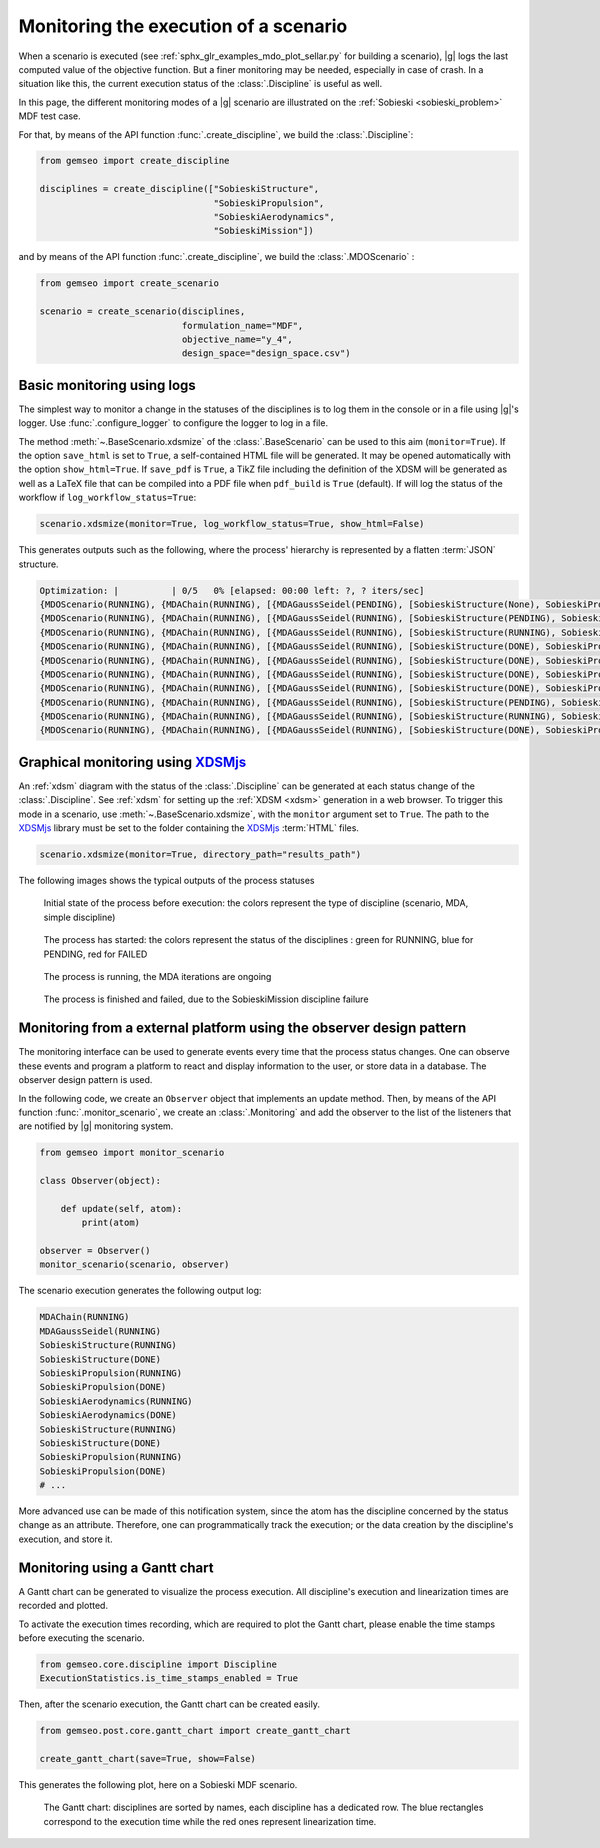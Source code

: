 ..
   Copyright 2021 IRT Saint Exupéry, https://www.irt-saintexupery.com

   This work is licensed under the Creative Commons Attribution-ShareAlike 4.0
   International License. To view a copy of this license, visit
   http://creativecommons.org/licenses/by-sa/4.0/ or send a letter to Creative
   Commons, PO Box 1866, Mountain View, CA 94042, USA.

..
   Contributors:
          :author: Francois Gallard

.. _monitoring:

Monitoring the execution of a scenario
======================================

When a scenario is executed (see :ref:`sphx_glr_examples_mdo_plot_sellar.py` for building a scenario),
|g| logs the last computed value of the objective
function. But a finer monitoring may be needed, especially in case of crash.
In a situation like this, the current execution status of the :class:`.Discipline` is useful as well.

In this page, the different monitoring modes of a |g| scenario are illustrated on the :ref:`Sobieski <sobieski_problem>` MDF test case.

For that, by means of the API function :func:`.create_discipline`, we build the :class:`.Discipline`:

.. code::

    from gemseo import create_discipline

    disciplines = create_discipline(["SobieskiStructure",
                                     "SobieskiPropulsion",
                                     "SobieskiAerodynamics",
                                     "SobieskiMission"])

and by means of the API function :func:`.create_discipline`, we build the :class:`.MDOScenario` :

.. code::

    from gemseo import create_scenario

    scenario = create_scenario(disciplines,
                               formulation_name="MDF",
                               objective_name="y_4",
                               design_space="design_space.csv")


Basic monitoring using logs
---------------------------

The simplest way to monitor a change in the statuses of the disciplines is to log them in the console or in a file using |g|'s logger.
Use :func:`.configure_logger` to configure the logger to log in a file.

The method :meth:`~.BaseScenario.xdsmize` of the :class:`.BaseScenario` can be used to this aim (``monitor=True``).
If the option ``save_html`` is set to ``True``, a self-contained HTML file will be generated.
It may be opened automatically with the option ``show_html=True``.
If ``save_pdf`` is ``True``,
a TikZ file including the definition of the XDSM will be generated as well as a LaTeX file that can be compiled into a PDF file when ``pdf_build`` is ``True`` (default).
If will log the status of the workflow if ``log_workflow_status=True``:

.. code::

    scenario.xdsmize(monitor=True, log_workflow_status=True, show_html=False)

This generates outputs such as the following, where the process' hierarchy is represented by a flatten :term:`JSON` structure.

.. code::

    Optimization: |          | 0/5   0% [elapsed: 00:00 left: ?, ? iters/sec]
    {MDOScenario(RUNNING), {MDAChain(RUNNING), [{MDAGaussSeidel(PENDING), [SobieskiStructure(None), SobieskiPropulsion(None), SobieskiAerodynamics(None), ], }, SobieskiMission(None), ], }, }
    {MDOScenario(RUNNING), {MDAChain(RUNNING), [{MDAGaussSeidel(RUNNING), [SobieskiStructure(PENDING), SobieskiPropulsion(None), SobieskiAerodynamics(None), ], }, SobieskiMission(None), ], }, }
    {MDOScenario(RUNNING), {MDAChain(RUNNING), [{MDAGaussSeidel(RUNNING), [SobieskiStructure(RUNNING), SobieskiPropulsion(None), SobieskiAerodynamics(None), ], }, SobieskiMission(None), ], }, }
    {MDOScenario(RUNNING), {MDAChain(RUNNING), [{MDAGaussSeidel(RUNNING), [SobieskiStructure(DONE), SobieskiPropulsion(PENDING), SobieskiAerodynamics(None), ], }, SobieskiMission(None), ], }, }
    {MDOScenario(RUNNING), {MDAChain(RUNNING), [{MDAGaussSeidel(RUNNING), [SobieskiStructure(DONE), SobieskiPropulsion(RUNNING), SobieskiAerodynamics(None), ], }, SobieskiMission(None), ], }, }
    {MDOScenario(RUNNING), {MDAChain(RUNNING), [{MDAGaussSeidel(RUNNING), [SobieskiStructure(DONE), SobieskiPropulsion(DONE), SobieskiAerodynamics(PENDING), ], }, SobieskiMission(None), ], }, }
    {MDOScenario(RUNNING), {MDAChain(RUNNING), [{MDAGaussSeidel(RUNNING), [SobieskiStructure(DONE), SobieskiPropulsion(DONE), SobieskiAerodynamics(RUNNING), ], }, SobieskiMission(None), ], }, }
    {MDOScenario(RUNNING), {MDAChain(RUNNING), [{MDAGaussSeidel(RUNNING), [SobieskiStructure(PENDING), SobieskiPropulsion(DONE), SobieskiAerodynamics(DONE), ], }, SobieskiMission(None), ], }, }
    {MDOScenario(RUNNING), {MDAChain(RUNNING), [{MDAGaussSeidel(RUNNING), [SobieskiStructure(RUNNING), SobieskiPropulsion(DONE), SobieskiAerodynamics(DONE), ], }, SobieskiMission(None), ], }, }
    {MDOScenario(RUNNING), {MDAChain(RUNNING), [{MDAGaussSeidel(RUNNING), [SobieskiStructure(DONE), SobieskiPropulsion(PENDING), SobieskiAerodynamics(DONE), ], }, SobieskiMission(None), ], }, }


Graphical monitoring using `XDSMjs <https://github.com/OneraHub/XDSMjs>`_
-------------------------------------------------------------------------

An :ref:`xdsm` diagram with the status of the :class:`.Discipline` can be generated at each status change
of the :class:`.Discipline`. See :ref:`xdsm` for setting up the :ref:`XDSM <xdsm>` generation in a web browser.
To trigger this mode in a scenario, use :meth:`~.BaseScenario.xdsmize`, with the ``monitor`` argument set to ``True``.
The path to the `XDSMjs <https://github.com/OneraHub/XDSMjs>`_ library must be set to the folder containing the `XDSMjs <https://github.com/OneraHub/XDSMjs>`_ :term:`HTML` files.


.. code::

    scenario.xdsmize(monitor=True, directory_path="results_path")

The following images shows the typical outputs of the process statuses



.. figure:: /_images/monitoring/monitoring_1.png
   :scale: 65 %

   Initial state of the process before execution: the colors represent the type of discipline (scenario, MDA, simple discipline)


.. figure:: /_images/monitoring/monitoring_2.png
   :scale: 65 %

   The process has started:  the colors represent the status of the disciplines : green for RUNNING, blue for PENDING, red for FAILED


.. figure:: /_images/monitoring/monitoring_3.png
   :scale: 65 %

   The process is running, the MDA iterations are ongoing

.. figure:: /_images/monitoring/monitoring_4.png
   :scale: 65 %

   The process is finished and failed, due to the SobieskiMission discipline failure



Monitoring from a external platform using the observer design pattern
---------------------------------------------------------------------

The monitoring interface can be used to generate events every time that the process status changes.
One can observe these events and program a platform to react and display information to the user, or store data in a database.
The observer design pattern is used.

In the following code, we create an ``Observer`` object that implements an update method.
Then, by means of the API function :func:`.monitor_scenario`, we create an :class:`.Monitoring`
and add the observer to the list of the listeners that are notified by |g| monitoring system.

.. code::

    from gemseo import monitor_scenario

    class Observer(object):

        def update(self, atom):
            print(atom)

    observer = Observer()
    monitor_scenario(scenario, observer)

The scenario execution generates the following output log:

.. code::

    MDAChain(RUNNING)
    MDAGaussSeidel(RUNNING)
    SobieskiStructure(RUNNING)
    SobieskiStructure(DONE)
    SobieskiPropulsion(RUNNING)
    SobieskiPropulsion(DONE)
    SobieskiAerodynamics(RUNNING)
    SobieskiAerodynamics(DONE)
    SobieskiStructure(RUNNING)
    SobieskiStructure(DONE)
    SobieskiPropulsion(RUNNING)
    SobieskiPropulsion(DONE)
    # ...

More advanced use can be made of this notification system, since the atom has the discipline concerned by the status change as an attribute.
Therefore, one can programmatically track the execution; or the data creation by the discipline's execution, and store it.


Monitoring using a Gantt chart
------------------------------

A Gantt chart can be generated to visualize the process execution.
All discipline's execution and linearization times are recorded and plotted.

To activate the execution times recording,
which are required to plot the Gantt chart,
please enable the time stamps before executing the scenario.

.. code::

   from gemseo.core.discipline import Discipline
   ExecutionStatistics.is_time_stamps_enabled = True

Then, after the scenario execution,
the Gantt chart can be created easily.

.. code::

   from gemseo.post.core.gantt_chart import create_gantt_chart

   create_gantt_chart(save=True, show=False)

This generates the following plot,
here on a Sobieski MDF scenario.


.. figure:: /_images/monitoring/gantt_process.png
   :scale: 65 %

   The Gantt chart: disciplines are sorted by names,
   each discipline has a dedicated row.
   The blue rectangles correspond to the execution time while the red ones represent
   linearization time.
